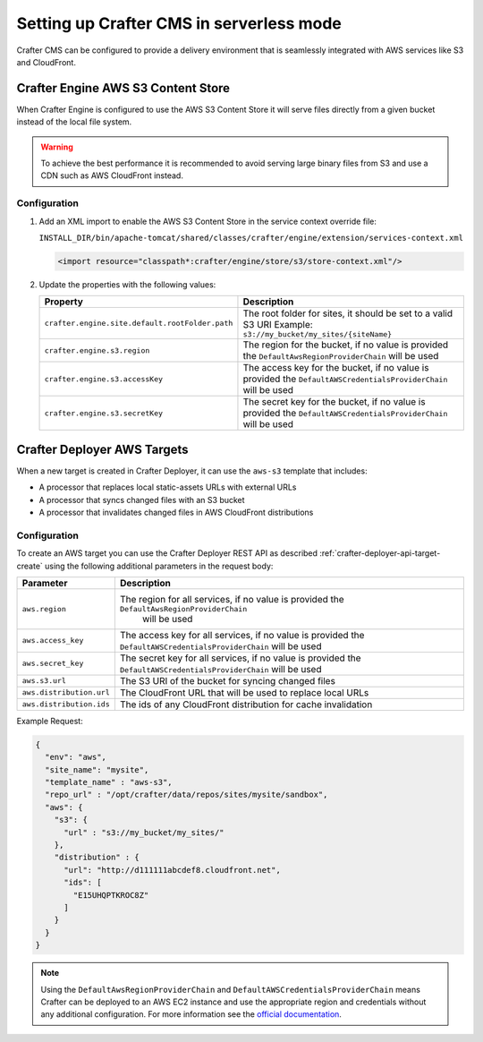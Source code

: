 .. _setting-up-serverless-mode:

=========================================
Setting up Crafter CMS in serverless mode
=========================================

Crafter CMS can be configured to provide a delivery environment that is seamlessly integrated with AWS services like
S3 and CloudFront.

-----------------------------------
Crafter Engine AWS S3 Content Store
-----------------------------------

When Crafter Engine is configured to use the AWS S3 Content Store it will serve files directly from a given bucket
instead of the local file system.

.. warning:: To achieve the best performance it is recommended to avoid serving large binary files from S3 and use
          a CDN such as AWS CloudFront instead.

^^^^^^^^^^^^^
Configuration
^^^^^^^^^^^^^

1. Add an XML import to enable the AWS S3 Content Store in the service context override file:
   
   ``INSTALL_DIR/bin/apache-tomcat/shared/classes/crafter/engine/extension/services-context.xml``
   
   .. code-block:: xml
   
     <import resource="classpath*:crafter/engine/store/s3/store-context.xml"/>

2. Update the properties with the following values:
   
   +-----------------------------------------------+---------------------------------------------------------------+
   | Property                                      | Description                                                   |
   +===============================================+===============================================================+
   |``crafter.engine.site.default.rootFolder.path``| The root folder for sites, it should be set to a valid S3 URI |
   |                                               | Example: ``s3://my_bucket/my_sites/{siteName}``               |
   +-----------------------------------------------+---------------------------------------------------------------+
   |``crafter.engine.s3.region``                   | The region for the bucket, if no value is provided the        |
   |                                               | ``DefaultAwsRegionProviderChain`` will be used                |
   +-----------------------------------------------+---------------------------------------------------------------+
   |``crafter.engine.s3.accessKey``                | The access key for the bucket, if no value is provided the    |
   |                                               | ``DefaultAWSCredentialsProviderChain`` will be used           |
   +-----------------------------------------------+---------------------------------------------------------------+
   |``crafter.engine.s3.secretKey``                | The secret key for the bucket, if no value is provided the    |
   |                                               | ``DefaultAWSCredentialsProviderChain`` will be used           |
   +-----------------------------------------------+---------------------------------------------------------------+

----------------------------
Crafter Deployer AWS Targets
----------------------------

When a new target is created in Crafter Deployer, it can use the ``aws-s3`` template that includes:

- A processor that replaces local static-assets URLs with external URLs
- A processor that syncs changed files with an S3 bucket
- A processor that invalidates changed files in AWS CloudFront distributions

^^^^^^^^^^^^^
Configuration
^^^^^^^^^^^^^

To create an AWS target you can use the Crafter Deployer REST API as described :ref:`crafter-deployer-api-target-create`
using the following additional parameters in the request body:

+------------------------+------------------------------------------------------------------------------------------+
| Parameter              | Description                                                                              |
+========================+==========================================================================================+
|``aws.region``          |The region for all services, if no value is provided the ``DefaultAwsRegionProviderChain``|
|                        | will be used                                                                             |
+------------------------+------------------------------------------------------------------------------------------+
|``aws.access_key``      |The access key for all services, if no value is provided the                              |
|                        |``DefaultAWSCredentialsProviderChain`` will be used                                       |
+------------------------+------------------------------------------------------------------------------------------+
|``aws.secret_key``      |The secret key for all services, if no value is provided the                              |
|                        |``DefaultAWSCredentialsProviderChain`` will be used                                       |
+------------------------+------------------------------------------------------------------------------------------+
|``aws.s3.url``          |The S3 URI of the bucket for syncing changed files                                        |
+------------------------+------------------------------------------------------------------------------------------+
|``aws.distribution.url``|The CloudFront URL that will be used to replace local URLs                                |
+------------------------+------------------------------------------------------------------------------------------+
|``aws.distribution.ids``|The ids of any CloudFront distribution for cache invalidation                             |
+------------------------+------------------------------------------------------------------------------------------+

Example Request:

.. code-block:: json

  {
    "env": "aws",
    "site_name": "mysite",
    "template_name" : "aws-s3",
    "repo_url" : "/opt/crafter/data/repos/sites/mysite/sandbox",
    "aws": {
      "s3": {
        "url" : "s3://my_bucket/my_sites/"
      },
      "distribution" : {
        "url": "http://d111111abcdef8.cloudfront.net",
        "ids": [
          "E15UHQPTKROC8Z"
        ]
      }
    }
  }

.. note:: 
  Using the ``DefaultAwsRegionProviderChain`` and ``DefaultAWSCredentialsProviderChain`` means Crafter can be deployed 
  to an AWS EC2 instance and use the appropriate region and credentials without any additional configuration. For more
  information see the 
  `official documentation <https://docs.aws.amazon.com/sdk-for-java/v1/developer-guide/credentials.html#credentials-default>`_.
